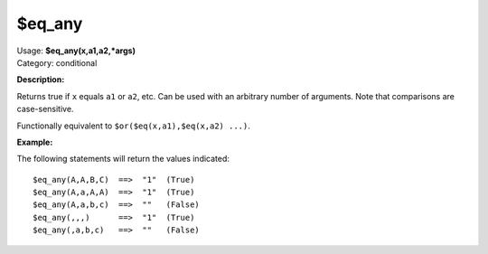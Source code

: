 .. MusicBrainz Picard Documentation Project

$eq_any
=======

| Usage: **$eq_any(x,a1,a2,\*args)**
| Category: conditional

**Description:**

Returns true if ``x`` equals ``a1`` or ``a2``, etc.  Can be used with an arbitrary
number of arguments.  Note that comparisons are case-sensitive.

Functionally equivalent to ``$or($eq(x,a1),$eq(x,a2) ...)``.


**Example:**

The following statements will return the values indicated::

    $eq_any(A,A,B,C)  ==>  "1"  (True)
    $eq_any(A,a,A,A)  ==>  "1"  (True)
    $eq_any(A,a,b,c)  ==>  ""   (False)
    $eq_any(,,,)      ==>  "1"  (True)
    $eq_any(,a,b,c)   ==>  ""   (False)
